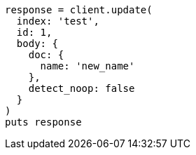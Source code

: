 [source, ruby]
----
response = client.update(
  index: 'test',
  id: 1,
  body: {
    doc: {
      name: 'new_name'
    },
    detect_noop: false
  }
)
puts response
----
